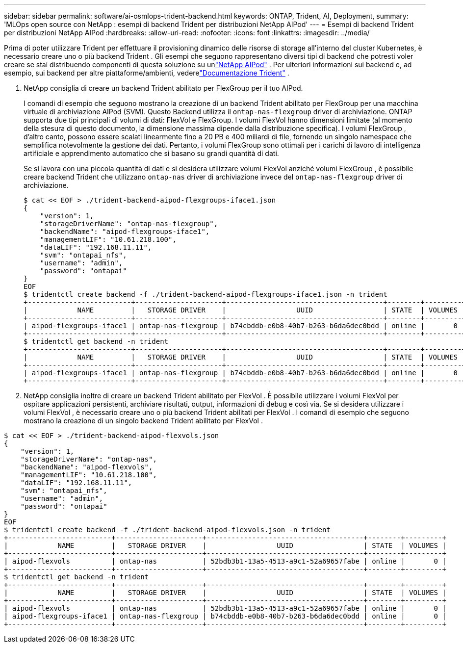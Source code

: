 ---
sidebar: sidebar 
permalink: software/ai-osmlops-trident-backend.html 
keywords: ONTAP, Trident, AI, Deployment, 
summary: 'MLOps open source con NetApp : esempi di backend Trident per distribuzioni NetApp AIPod' 
---
= Esempi di backend Trident per distribuzioni NetApp AIPod
:hardbreaks:
:allow-uri-read: 
:nofooter: 
:icons: font
:linkattrs: 
:imagesdir: ../media/


[role="lead"]
Prima di poter utilizzare Trident per effettuare il provisioning dinamico delle risorse di storage all'interno del cluster Kubernetes, è necessario creare uno o più backend Trident .  Gli esempi che seguono rappresentano diversi tipi di backend che potresti voler creare se stai distribuendo componenti di questa soluzione su unlink:../infra/ai-aipod-nv-intro.html["NetApp AIPod"^] .  Per ulteriori informazioni sui backend e, ad esempio, sui backend per altre piattaforme/ambienti, vederelink:https://docs.netapp.com/us-en/trident/index.html["Documentazione Trident"^] .

. NetApp consiglia di creare un backend Trident abilitato per FlexGroup per il tuo AIPod.
+
I comandi di esempio che seguono mostrano la creazione di un backend Trident abilitato per FlexGroup per una macchina virtuale di archiviazione AIPod (SVM).  Questo Backend utilizza il `ontap-nas-flexgroup` driver di archiviazione.  ONTAP supporta due tipi principali di volumi di dati: FlexVol e FlexGroup.  I volumi FlexVol hanno dimensioni limitate (al momento della stesura di questo documento, la dimensione massima dipende dalla distribuzione specifica).  I volumi FlexGroup , d'altro canto, possono essere scalati linearmente fino a 20 PB e 400 miliardi di file, fornendo un singolo namespace che semplifica notevolmente la gestione dei dati.  Pertanto, i volumi FlexGroup sono ottimali per i carichi di lavoro di intelligenza artificiale e apprendimento automatico che si basano su grandi quantità di dati.

+
Se si lavora con una piccola quantità di dati e si desidera utilizzare volumi FlexVol anziché volumi FlexGroup , è possibile creare backend Trident che utilizzano `ontap-nas` driver di archiviazione invece del `ontap-nas-flexgroup` driver di archiviazione.

+
....
$ cat << EOF > ./trident-backend-aipod-flexgroups-iface1.json
{
    "version": 1,
    "storageDriverName": "ontap-nas-flexgroup",
    "backendName": "aipod-flexgroups-iface1",
    "managementLIF": "10.61.218.100",
    "dataLIF": "192.168.11.11",
    "svm": "ontapai_nfs",
    "username": "admin",
    "password": "ontapai"
}
EOF
$ tridentctl create backend -f ./trident-backend-aipod-flexgroups-iface1.json -n trident
+-------------------------+---------------------+--------------------------------------+--------+---------+
|            NAME         |   STORAGE DRIVER    |                 UUID                 | STATE  | VOLUMES |
+-------------------------+---------------------+--------------------------------------+--------+---------+
| aipod-flexgroups-iface1 | ontap-nas-flexgroup | b74cbddb-e0b8-40b7-b263-b6da6dec0bdd | online |       0 |
+-------------------------+---------------------+--------------------------------------+--------+---------+
$ tridentctl get backend -n trident
+-------------------------+---------------------+--------------------------------------+--------+---------+
|            NAME         |   STORAGE DRIVER    |                 UUID                 | STATE  | VOLUMES |
+-------------------------+---------------------+--------------------------------------+--------+---------+
| aipod-flexgroups-iface1 | ontap-nas-flexgroup | b74cbddb-e0b8-40b7-b263-b6da6dec0bdd | online |       0 |
+-------------------------+---------------------+--------------------------------------+--------+---------+
....
. NetApp consiglia inoltre di creare un backend Trident abilitato per FlexVol .  È possibile utilizzare i volumi FlexVol per ospitare applicazioni persistenti, archiviare risultati, output, informazioni di debug e così via.  Se si desidera utilizzare i volumi FlexVol , è necessario creare uno o più backend Trident abilitati per FlexVol .  I comandi di esempio che seguono mostrano la creazione di un singolo backend Trident abilitato per FlexVol .


....
$ cat << EOF > ./trident-backend-aipod-flexvols.json
{
    "version": 1,
    "storageDriverName": "ontap-nas",
    "backendName": "aipod-flexvols",
    "managementLIF": "10.61.218.100",
    "dataLIF": "192.168.11.11",
    "svm": "ontapai_nfs",
    "username": "admin",
    "password": "ontapai"
}
EOF
$ tridentctl create backend -f ./trident-backend-aipod-flexvols.json -n trident
+-------------------------+---------------------+--------------------------------------+--------+---------+
|            NAME         |   STORAGE DRIVER    |                 UUID                 | STATE  | VOLUMES |
+-------------------------+---------------------+--------------------------------------+--------+---------+
| aipod-flexvols          | ontap-nas           | 52bdb3b1-13a5-4513-a9c1-52a69657fabe | online |       0 |
+-------------------------+---------------------+--------------------------------------+--------+---------+
$ tridentctl get backend -n trident
+-------------------------+---------------------+--------------------------------------+--------+---------+
|            NAME         |   STORAGE DRIVER    |                 UUID                 | STATE  | VOLUMES |
+-------------------------+---------------------+--------------------------------------+--------+---------+
| aipod-flexvols          | ontap-nas           | 52bdb3b1-13a5-4513-a9c1-52a69657fabe | online |       0 |
| aipod-flexgroups-iface1 | ontap-nas-flexgroup | b74cbddb-e0b8-40b7-b263-b6da6dec0bdd | online |       0 |
+-------------------------+---------------------+--------------------------------------+--------+---------+
....